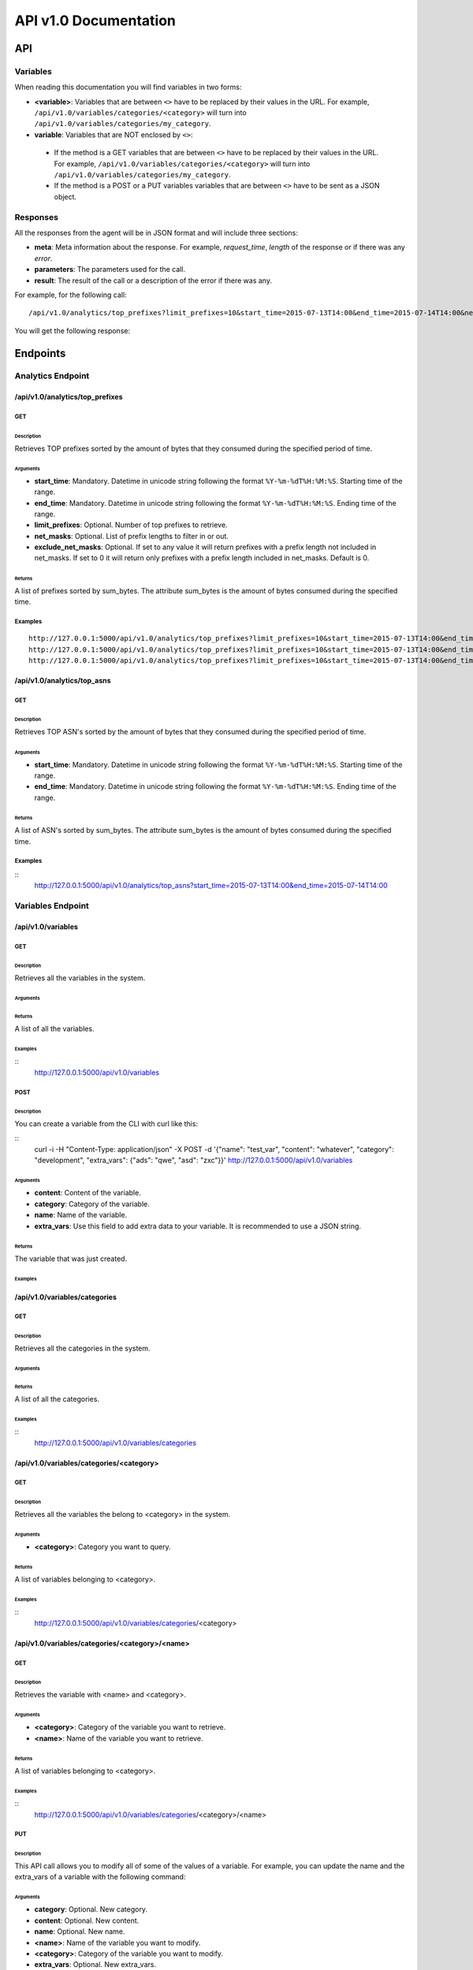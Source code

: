**********************
API v1.0 Documentation
**********************

###
API
###

Variables
*********

When reading this documentation you will find variables in two forms:

* **<variable>**: Variables that are between ``<>`` have to be replaced by their values in the URL. For example, ``/api/v1.0/variables/categories/<category>`` will turn into ``/api/v1.0/variables/categories/my_category``.
* **variable**: Variables that are NOT enclosed by ``<>``:
 * If the method is a GET variables that are between ``<>`` have to be replaced by their values in the URL. For example, ``/api/v1.0/variables/categories/<category>`` will turn into ``/api/v1.0/variables/categories/my_category``.
 * If the method is a POST or a PUT variables variables that are between ``<>`` have to be sent as a JSON object.

Responses
*********

All the responses from the agent will be in JSON format and will include three sections:

* **meta**: Meta information about the response. For example, *request_time*, *length* of the response or if there was any *error*.
* **parameters**: The parameters used for the call.
* **result**: The result of the call or a description of the error if there was any.

For example, for the following call::

    /api/v1.0/analytics/top_prefixes?limit_prefixes=10&start_time=2015-07-13T14:00&end_time=2015-07-14T14:00&net_masks=20,24

You will get the following response:

.. code-block:: json
    :linenos:

    {
      "meta": {
        "error": false,
        "length": 10,
        "request_time": 11.99163
      },
      "parameters": {
        "end_time": "2015-07-14T14:00",
        "exclude_net_masks": false,
        "limit_prefixes": 10,
        "net_masks": "20,24",
        "start_time": "2015-07-13T14:00"
      },
      "result": [
        {
          "as_dst": 43650,
          "key": "194.14.177.0/24",
          "sum_bytes": 650537594
        },
        ...
        {
          "as_dst": 197301,
          "key": "80.71.128.0/20",
          "sum_bytes": 5106731
        }
      ]
    }

#########
Endpoints
#########

Analytics Endpoint
******************

/api/v1.0/analytics/top_prefixes
================================

GET
---

Description
___________

Retrieves TOP prefixes sorted by the amount of bytes that they consumed during the specified period of time.

Arguments
_________

* **start_time**: Mandatory. Datetime in unicode string following the format ``%Y-%m-%dT%H:%M:%S``. Starting time of the range.
* **end_time**: Mandatory. Datetime in unicode string following the format ``%Y-%m-%dT%H:%M:%S``. Ending time of the range.
* **limit_prefixes**: Optional. Number of top prefixes to retrieve.
* **net_masks**: Optional. List of prefix lengths to filter in or out.
* **exclude_net_masks**: Optional. If set to any value it will return prefixes with a prefix length not included in net_masks. If set to 0 it will return only prefixes with a prefix length included in net_masks. Default is 0.

Returns
_______

A list of prefixes sorted by sum_bytes. The attribute sum_bytes is the amount of bytes consumed during the specified time.

Examples
--------

::

    http://127.0.0.1:5000/api/v1.0/analytics/top_prefixes?limit_prefixes=10&start_time=2015-07-13T14:00&end_time=2015-07-14T14:00
    http://127.0.0.1:5000/api/v1.0/analytics/top_prefixes?limit_prefixes=10&start_time=2015-07-13T14:00&end_time=2015-07-14T14:00&net_masks=20,24
    http://127.0.0.1:5000/api/v1.0/analytics/top_prefixes?limit_prefixes=10&start_time=2015-07-13T14:00&end_time=2015-07-14T14:00&net_masks=20,24&exclude_net_masks=1


/api/v1.0/analytics/top_asns
============================

GET
---

Description
___________

Retrieves TOP ASN's sorted by the amount of bytes that they consumed during the specified period of time.

Arguments
_________

* **start_time**: Mandatory. Datetime in unicode string following the format ``%Y-%m-%dT%H:%M:%S``. Starting time of the range.
* **end_time**: Mandatory. Datetime in unicode string following the format ``%Y-%m-%dT%H:%M:%S``. Ending time of the range.

Returns
_______

A list of ASN's sorted by sum_bytes. The attribute sum_bytes is the amount of bytes consumed during the specified time.

Examples
--------

::
    http://127.0.0.1:5000/api/v1.0/analytics/top_asns?start_time=2015-07-13T14:00&end_time=2015-07-14T14:00

Variables Endpoint
******************

/api/v1.0/variables
===================

GET
---

Description
___________

Retrieves all the variables in the system.

Arguments
_________

Returns
_______

A list of all the variables.

Examples
________

::
    http://127.0.0.1:5000/api/v1.0/variables

POST
----

Description
___________

You can create a variable from the CLI with curl like this:

::
    curl -i -H "Content-Type: application/json" -X POST -d '{"name": "test_var", "content": "whatever", "category": "development", "extra_vars": {"ads": "qwe", "asd": "zxc"}}' http://127.0.0.1:5000/api/v1.0/variables

Arguments
_________

* **content**: Content of the variable.
* **category**: Category of the variable.
* **name**: Name of the variable.
* **extra_vars**: Use this field to add extra data to your variable. It is recommended to use a JSON string.

Returns
_______

The variable that was just created.

Examples
________

/api/v1.0/variables/categories
==============================

GET
---

Description
___________

Retrieves all the categories in the system.

Arguments
_________

Returns
_______

A list of all the categories.

Examples
________

::
    http://127.0.0.1:5000/api/v1.0/variables/categories

/api/v1.0/variables/categories/<category>
=========================================

GET
---

Description
___________

Retrieves all the variables the belong to <category> in the system.

Arguments
_________

* **<category>**: Category you want to query.

Returns
_______

A list of variables belonging to <category>.

Examples
________

::
    http://127.0.0.1:5000/api/v1.0/variables/categories/<category>

/api/v1.0/variables/categories/<category>/<name>
================================================

GET
---

Description
___________

Retrieves the variable with <name> and <category>.

Arguments
_________

* **<category>**: Category of the variable you want to retrieve.
* **<name>**: Name of the variable you want to retrieve.

Returns
_______

A list of variables belonging to <category>.

Examples
________

::
    http://127.0.0.1:5000/api/v1.0/variables/categories/<category>/<name>

PUT
---

Description
___________

This API call allows you to modify all of some of the values of a variable. For example, you can update the name and the extra_vars of a variable with the following command:

.. code-block:: json
    :linenos:

     curl -i -H "Content-Type: application/json" -X PUT -d '{"name": "test_varc", "extra_vars": "{'my_param1': 'my_value1', 'my_param2': 'my_value2'}"}' http://127.0.0.1:5000/api/v1.0/variables/categories/development/test_vara HTTP/1.0 200 OK Content-Type: application/json Content-Length: 358 Server: Werkzeug/0.10.4 Python/2.7.8 Date: Tue, 21 Jul 2015 10:16:22 GMT
     {
      "meta": {
        "error": false,
        "length": 1,
        "request_time": 0.0055
      },
      "parameters": {
        "categories": "development",
        "name": "test_vara"
      },
      "result": [
        {
          "category": "development",
          "content": "whatever",
          "extra_vars": "{my_param1: my_value1, my_param2: my_value2}",
          "name": "test_varc"
        }
      ]
      }

Arguments
_________

* **category**: Optional. New category.
* **content**: Optional. New content.
* **name**: Optional. New name.
* **<name>**: Name of the variable you want to modify.
* **<category>**: Category of the variable you want to modify.
* **extra_vars**: Optional. New extra_vars.

Returns
_______

The variable with the new data.

Examples
________

::
    http://127.0.0.1:5000/api/v1.0/variables/categories/<category>/<name>

DELETE
------

Description
___________

Deletes a variable. For example:

.. code-block:: html
    :linenos:

     curl -i -X DELETE http://127.0.0.1:5000/api/v1.0/variables/categories/deveopment/test_vara HTTP/1.0 200 OK Content-Type: application/json Content-Length: 183 Server: Werkzeug/0.10.4 Python/2.7.8 Date: Tue, 21 Jul 2015 10:17:27 GMT
     {
      "meta": {
        "error": false,
        "length": 0,
        "request_time": 0.0016
      },
      "parameters": {
        "categories": "deveopment",
        "name": "test_vara"
      },
      "result": []
     }

Arguments
_________

* **<category>**: Category of the variable you want to delete.
* **<name>**: Name of the variable you want to delete.

Returns
_______

An empty list.

Examples
________

::
    http://127.0.0.1:5000/api/v1.0/variables/categories/<category>/<name>

Pmacct Endpoint
***************

/api/v1.0/pmacct/dates
======================

GET
---

Description
___________

Retrieves all the available dates in the system.

Arguments
_________

Returns
_______

A list of all the available dates in the system.

Examples
________

::
    http://127.0.0.1:5000/api/v1.0/pmacct/dates

/api/v1.0/pmacct/flows
======================

GET
---

Description
___________

Retrieves all the available dates in the system.

Arguments
_________

* **start_time**: Mandatory. Datetime in unicode string following the format ``'%Y-%m-%dT%H:%M:%S'``. Starting time of the range.
* **end_time**: Mandatory. Datetime in unicode string following the format ``'%Y-%m-%dT%H:%M:%S'``. Ending time of the range.

Returns
_______

A list of all the available dates in the system.

Examples
________

::
    http://127.0.0.1:5000/api/v1.0/pmacct/flows?limit_prefixes=10&start_time=2015-07-14T14:00&end_time=2015-07-14T14:01
    http://127.0.0.1:5000/api/v1.0/pmacct/flows?limit_prefixes=10&start_time=2015-07-13T14:00&end_time=2015-07-14T14:00

/api/v1.0/pmacct/bgp_prefixes
=============================

GET
---

Description
___________

Retrieves all the BGP prefixes in the system.

Arguments
_________

* **date**: Mandatory. Datetime in unicode string following the format ``'%Y-%m-%dT%H:%M:%S'``.

Returns
_______

A list of all the available BGP prefixes in the system.

Examples
________

::
    http://127.0.0.1:5000/api/v1.0/pmacct/bgp_prefixes?date=2015-07-16T11:00:01
